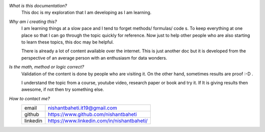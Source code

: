 `What is this documentation?`
    This doc is my exploration that I am developing as I am learning.


`Why am i creating this?` 
    I am learning things at a slow pace and I tend to forget methods/ formulas/ code s. 
    To keep everything at one place so that I can go through the topic quickly for reference. 
    Now just to help other people who are also starting to learn these topics, this doc may be helpful.
    
    There is already a lot of content available over the internet. 
    This is just another doc but it is developed from the perspective of an average person with an enthusiasm for data wonders.


`Is the math, method or logic correct?`
    Validation of the content is done by people who are visiting it.
    On the other hand, sometimes results are proof :-D .

    I understand the topic from a course, youtube video, research paper or book and try it.
    If It is giving results then awesome, if not then try something else.


`How to contact me?`
    +-----------+--------------------------------------------+
    | email     | nishantbaheti.it19@gmail.com               |
    +-----------+--------------------------------------------+
    | github    | https://www.github.com/nishantbaheti       |
    +-----------+--------------------------------------------+
    | linkedin  | https://www.linkedin.com/in/nishantbaheti/ |
    +-----------+--------------------------------------------+